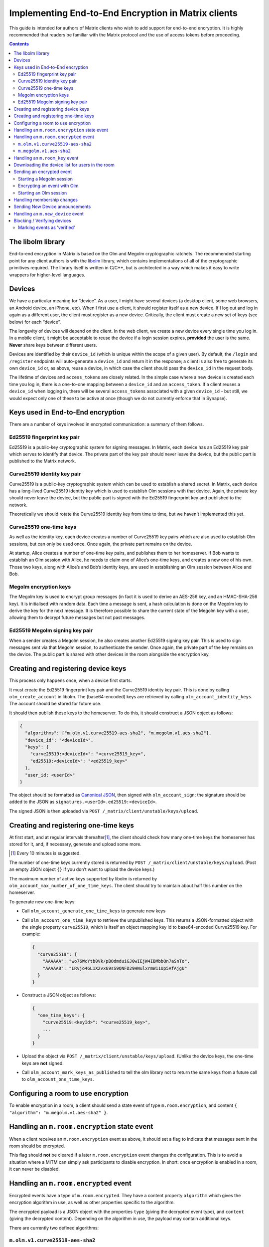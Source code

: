Implementing End-to-End Encryption in Matrix clients
====================================================

This guide is intended for authors of Matrix clients who wish to add
support for end-to-end encryption. It is highly recommended that readers
be familiar with the Matrix protocol and the use of access tokens before
proceeding.

.. contents::

The libolm library
------------------

End-to-end encryption in Matrix is based on the Olm and Megolm
cryptographic ratchets. The recommended starting point for any client
authors is with the `libolm <http://matrix.org/git/olm>`__ library,
which contains implementations of all of the cryptographic primitives
required. The library itself is written in C/C++, but is architected in
a way which makes it easy to write wrappers for higher-level languages.

Devices
-------

We have a particular meaning for “device”. As a user, I might have
several devices (a desktop client, some web browsers, an Android device,
an iPhone, etc). When I first use a client, it should register itself as
a new device. If I log out and log in again as a different user, the
client must register as a new device. Critically, the client must create
a new set of keys (see below) for each “device”.

The longevity of devices will depend on the client. In the web client,
we create a new device every single time you log in. In a mobile client,
it might be acceptable to reuse the device if a login session expires,
**provided** the user is the same. **Never** share keys between
different users.

Devices are identified by their ``device_id`` (which is unique within
the scope of a given user). By default, the ``/login`` and ``/register``
endpoints will auto-generate a ``device_id`` and return it in the
response; a client is also free to generate its own ``device_id`` or, as
above, reuse a device, in which case the client should pass the
``device_id`` in the request body.

The lifetime of devices and ``access_token``\ s are closely related. In
the simple case where a new device is created each time you log in,
there is a one-to-one mapping between a ``device_id`` and an
``access_token``. If a client reuses a ``device_id`` when logging
in, there will be several ``access_token``\ s associated with a
given ``device_id`` - but still, we would expect only one of these to be
active at once (though we do not currently enforce that in Synapse).

Keys used in End-to-End encryption
----------------------------------

There are a number of keys involved in encrypted communication: a
summary of them follows.

Ed25519 fingerprint key pair
~~~~~~~~~~~~~~~~~~~~~~~~~~~~

Ed25519 is a public-key cryptographic system for signing messages. In
Matrix, each device has an Ed25519 key pair which serves to identify
that device. The private part of the key pair should never leave the
device, but the public part is published to the Matrix network.

Curve25519 identity key pair
~~~~~~~~~~~~~~~~~~~~~~~~~~~~

Curve25519 is a public-key cryptographic system which can be used to
establish a shared secret. In Matrix, each device has a long-lived
Curve25519 identity key which is used to establish Olm sessions with
that device. Again, the private key should never leave the device, but
the public part is signed with the Ed25519 fingerprint key and published
to the network.

Theoretically we should rotate the Curve25519 identity key from time to
time, but we haven't implemented this yet.

Curve25519 one-time keys
~~~~~~~~~~~~~~~~~~~~~~~~

As well as the identity key, each device creates a number of Curve25519
key pairs which are also used to establish Olm sessions, but can only be
used once. Once again, the private part remains on the device.

At startup, Alice creates a number of one-time key pairs, and publishes
them to her homeserver. If Bob wants to establish an Olm session with
Alice, he needs to claim one of Alice’s one-time keys, and creates a new
one of his own. Those two keys, along with Alice’s and Bob’s identity
keys, are used in establishing an Olm session between Alice and Bob.

Megolm encryption keys
~~~~~~~~~~~~~~~~~~~~~~

The Megolm key is used to encrypt group messages (in fact it is used to
derive an AES-256 key, and an HMAC-SHA-256 key). It is initialised with
random data. Each time a message is sent, a hash calculation is done on
the Megolm key to derive the key for the next message. It is therefore
possible to share the current state of the Megolm key with a user,
allowing them to decrypt future messages but not past messages.

Ed25519 Megolm signing key pair
~~~~~~~~~~~~~~~~~~~~~~~~~~~~~~~

When a sender creates a Megolm session, he also creates another Ed25519
signing key pair. This is used to sign messages sent via that Megolm
session, to authenticate the sender. Once again, the private part of the
key remains on the device. The public part is shared with other devices
in the room alongside the encryption key.

Creating and registering device keys
------------------------------------

This process only happens once, when a device first starts.

It must create the Ed25519 fingerprint key pair and the Curve25519
identity key pair. This is done by calling ``olm_create_account`` in
libolm. The (base64-encoded) keys are retrieved by calling
``olm_account_identity_keys``. The account should be stored for future
use.

It should then publish these keys to the homeserver. To do this, it
should construct a JSON object as follows:

.. code:: json

  {
    "algorithms": ["m.olm.v1.curve25519-aes-sha2", "m.megolm.v1.aes-sha2"],
    "device_id": "<deviceId>",
    "keys": {
      "curve25519:<deviceId>": "<curve25519_key>",
      "ed25519:<deviceId>": "<ed25519_key>"
    },
    "user_id: <userId>"
  }

The object should be formatted as `Canonical
JSON <http://matrix.org/docs/spec/server_server/unstable.html#canonical-json>`__,
then signed with ``olm_account_sign``; the signature should be added to
the JSON as ``signatures.<userId>.ed25519:<deviceId>``.

The signed JSON is then uploaded via
``POST /_matrix/client/unstable/keys/upload``.

Creating and registering one-time keys
--------------------------------------

At first start, and at regular intervals
thereafter\ [#]_, the client should check how
many one-time keys the homeserver has stored for it, and, if necessary,
generate and upload some more.

.. [#] Every 10 minutes is suggested.

The number of one-time keys currently stored is returned by
``POST /_matrix/client/unstable/keys/upload``. (Post an empty JSON object
``{}`` if you don’t want to upload the device keys.)

The maximum number of active keys supported by libolm is returned by
``olm_account_max_number_of_one_time_keys``. The client should try to
maintain about half this number on the homeserver.

To generate new one-time keys:

* Call ``olm_account_generate_one_time_keys`` to generate new keys

* Call ``olm_account_one_time_keys`` to retrieve the unpublished keys. This
  returns a JSON-formatted object with the single property ``curve25519``,
  which is itself an object mapping key id to base64-encoded Curve25519
  key. For example:

  .. code:: json

    {
      "curve25519": {
        "AAAAAA": "wo76WcYtb0Vk/pBOdmduiGJ0wIEjW4IBMbbQn7aSnTo",
        "AAAAAB": "LRvjo46L1X2vx69sS9QNFD29HWulxrmW11Up5AfAjgU"
      }
    }

* Construct a JSON object as follows:

  .. code:: json

    {
      "one_time_keys": {
        "curve25519:<keyId>": "<curve25519_key>",
        ...
      }
    }

* Upload the object via ``POST /_matrix/client/unstable/keys/upload``. (Unlike
  the device keys, the one-time keys are **not** signed.

* Call ``olm_account_mark_keys_as_published`` to tell the olm library not to
  return the same keys from a future call to ``olm_account_one_time_keys``\.

Configuring a room to use encryption
------------------------------------

To enable encryption in a room, a client should send a state event of
type ``m.room.encryption``, and content ``{ "algorithm":
"m.megolm.v1.aes-sha2" }``.

Handling an ``m.room.encryption`` state event
---------------------------------------------

When a client receives an ``m.room.encryption`` event as above, it
should set a flag to indicate that messages sent in the room should be
encrypted.

This flag should **not** be cleared if a later ``m.room.encryption``
event changes the configuration. This is to avoid a situation where a
MITM can simply ask participants to disable encryption. In short: once
encryption is enabled in a room, it can never be disabled.

Handling an ``m.room.encrypted`` event
--------------------------------------

Encrypted events have a type of ``m.room.encrypted``. They have a
content property ``algorithm`` which gives the encryption algorithm in
use, as well as other properties specific to the algorithm.

The encrypted payload is a JSON object with the properties ``type``
(giving the decrypted event type), and ``content`` (giving the decrypted
content). Depending on the algorithm in use, the payload may contain
additional keys.

There are currently two defined algorithms:

``m.olm.v1.curve25519-aes-sha2``
~~~~~~~~~~~~~~~~~~~~~~~~~~~~~~~~

Encrypted events using this algorithm should have a ``sender_key`` and a
``ciphertext`` property.

The ``sender_key`` property of the event content gives the Curve25519
identity key of the sender. Clients should maintain a list of known Olm
sessions for each device they speak to; it is recommended to index them
by Curve25519 identity key.

Olm messages are encrypted separately for each recipient device.
``ciphertext`` is an object mapping from the Curve25519 identity key for
the recipient device. The receiving client should, of course, look for
its own identity key in this object. (If it isn't listed, the message
wasn't sent for it, and the client can't decrypt it; it should show an
error instead, or similar).

This should result in an object with the properties ``type`` and
``body``. Messages of type '0' are 'prekey' messages which are used to
establish a new Olm session between two devices; type '1' are normal
messages which are used once a message has been received on the session.

When a message (of either type) is received, a client should first
attempt to decrypt it with each of the known sessions for that sender.
There are two steps to this:

-  If (and only if) ``type==0``, the client should call
   ``olm_matches_inbound_session`` with the session and ``body``. This
   returns a flag indicating whether the message was encrypted using
   that session.

-  The client calls ``olm_decrypt``, with the session, ``type``, and
   ``body``. If this is successful, it returns the plaintext of the
   event.

If the client was unable to decrypt the message using any known sessions
(or if there are no known sessions yet), **and** the message had type 0,
**and** ``olm_matches_inbound_session`` wasn't true for any existing
sessions, then the client can try establishing a new session. This is
done as follows:

-  Call ``olm_create_inbound_session_from`` using the olm account, and
   the ``sender_key`` and ``body`` of the message.

-  If the session was established successfully:

   -  call ``olm_remove_one_time_keys`` to ensure that the same
      one-time-key cannot be reused.

   -  Call ``olm_decrypt`` with the new session

   -  Store the session for future use

At the end of this, the client will hopefully have successfully
decrypted the payload.

As well as the ``type`` and ``content`` properties, the payload should
contain a ``keys`` property, which should be an object with a property
ed25519. The client should check that the value of this property matches
the sender's fingerprint key when `marking the event as verified`_ [#]_.

.. [#] This prevents an attacker publishing someone else's curve25519 keys as
   their own and subsequently claiming to have sent messages which they didn't
   (see
   https://github.com/vector-im/vector-web/issues/2215#issuecomment-247630155).


``m.megolm.v1.aes-sha2``
~~~~~~~~~~~~~~~~~~~~~~~~

Encrypted events using this algorithm should have ``sender_key``,
``session_id`` and ``ciphertext`` content properties. If the
``room_id``, ``sender_key`` and ``session_id`` correspond to a known
Megolm session (see `below`__), the ciphertext can be
decrypted by passing the ciphertext into ``olm_group_decrypt``.

__ `m.room_key`_

The client should check that the sender's fingerprint key matches the
``keys.ed25519`` property of the event which established the Megolm session
when `marking the event as verified`_.

.. _`m.room_key`:

Handling an ``m.room_key`` event
--------------------------------

These events contain key data to allow decryption of other messages.
They are sent to specific devices, so they appear in the ``to_device``
section of the response to ``GET /_matrix/client/r0/sync``. They will
also be encrypted, so will need decrypting as above before they can be
seen.

The event content will contain an 'algorithm' property, indicating the
encryption algorithm the key data is to be used for. Currently, this
will always be ``m.megolm.v1.aes-sha2``.

Room key events for Megolm will also have ``room_id``, ``session_id``, and
``session_key`` keys. They are used to establish a Megolm session.  The
``room_id`` identifies which room the session will be used in. The ``room_id``,
together with the ``sender_key`` of the ``room_key`` event before it was
decrypted, and the ``session_id``, uniquely identify a Megolm session. If they
do not represent a known session, the client should start a new inbound Megolm
session by calling ``olm_init_inbound_group_session`` with the ``session_key``.

The client should remember the value of the keys property of the payload
of the encrypted ``m.room_key`` event and store it with the inbound
session. This is used as above when marking the event as verified.

.. _`download the device list`:

Downloading the device list for users in the room
-------------------------------------------------

Before an encrypted message can be sent, it is necessary to retrieve the
list of devices for each user in the room. This can be done proactively,
or deferred until the first message is sent. The information is also
required to allow users to `verify or block devices`__.

__ `blocking`_

The client should build a JSON query object as follows:

.. code:: json

  {
    "<user_id>": {},
    ...
  }

Each member in the room should be included in the query. This is then
sent via ``POST /_matrix/client/unstable/keys/query.``

The result includes, for each listed user id, a map from device ID to an
object containing information on the device, as follows:

.. code:: json

  {
    "algorithms": [...],
    "device_id": "<deviceId>",
    "keys": {
      "curve25519:<deviceId>": "<curve25519\_key>",
      "ed25519:<deviceId>": "<ed25519\_key>"
    },
    "signatures": {
      "<userId>": {
        "ed25519:<deviceId>": "<signature>"
      },
    },
    "unsigned": {
      "device_display_name": "<display name>"
    },
    "user_id: <userId>"
  }

The client should first check the signature on this object. To do this,
it should remove the ``signatures`` and ``unsigned`` properties, format
the remainder as Canonical JSON, and pass the result into
``olm_ed25519_verify``, using the Ed25519 key for the ``key`` parameter,
and the corresponding signature for the ``signature`` parameter. If the
signature check fails, no further processing should be done on the
device.

The client should check if the ``user_id``/``device_ie`` correspond to a device
it had seen previously. If it did, the client **must** check that the Ed25519
key hasn't changed. Again, if it has changed, no further processing should be
done on the device.

Otherwise the client stores the information about this device.

Sending an encrypted event
--------------------------

When sending a message in a room `configured to use
encryption`__, a client first checks to see if it has
an active outbound Megolm session. If not, it first `creates one
as per below`__.

__ `Configuring a room to use encryption`_
__ `Starting a Megolm session`_

It then builds an encryption payload as follows:

.. code:: json

  {
    "type": "<event type>",
    "content": "<event content>",
    "room_id": "<id of destination room>"
  }

and calls ``olm_group_encrypt`` to encrypt the payload. This is then packaged
into event content as follows:

.. code:: json

  {
    "algorithm": "m.megolm.v1.aes-sha2",
    "sender_key": "<our curve25519 device key>",
    "ciphertext": "<encrypted payload>",
    "session_id": "<outbound group session id>",
    "device_id": "<our device ID>"
  }

Finally, the encrypted event is sent to the room with ``POST
/_matrix/client/r0/rooms/<room_id>/send/m.room.encrypted/<txn_id>``.

Starting a Megolm session
~~~~~~~~~~~~~~~~~~~~~~~~~

When a message is first sent in an encrypted room, the client should
start a new outbound Megolm session. This should **not** be done
proactively, to avoid proliferation of unnecessary Megolm sessions.

To create the session, the client should call
``olm_init_outbound_group_session``, and store the details of the
outbound session for future use.

The client should then call ``olm_outbound_group_session_id`` to get the
unique ID of the new session, and ``olm_outbound_group_session_key`` to
retrieve the current ratchet key and index. It should store these
details as an inbound session, just as it would when `receiving them via
an m.room_key event`__.

__ `m.room_key`_

The client must then share the keys for this session with each device in the
room. It must therefore `download the device list`_ if it hasn't already done
so, and for each device in the room which has not been `blocked`__, the client
should:

__ `blocking`_

* Build a content object as follows:

  .. code:: json

    {
      "algorithm": "m.megolm.v1.aes-sha2",
      "room_id": "<id of destination room>",
      "session_id": "<session id>",
      "session_key": "<session_key>"
    }

-  Encrypt the content as an ``m.room_key`` event using Olm, as below.

Once all of the key-sharing event contents have been assembled, the
events should be sent to the corresponding devices via
``PUT /_matrix/client/unstable/sendToDevice/m.room.encrypted/<txnId>``.

Encrypting an event with Olm
~~~~~~~~~~~~~~~~~~~~~~~~~~~~

Olm is not used for encrypting room events, as it requires a separate
copy of the ciphertext for each device, and because the receiving device
can only decrypt received messages once. However, it is used for
encrypting key-sharing events for Megolm.

When encrypting an event using Olm, the client should:

-  Build an encryption payload as follows:

   .. code:: json

     {
       "type": "<event type>",
       "content": "<event content>",
       "sender_device": "<our device ID>",
       "keys": {
         "ed25519": "<our ed25519 fingerprint key>"
       }
     }

-  Check if it has an existing Olm session; if it does not, `start a new
   one`__. If it has several (as may happen due to
   races when establishing sessions), it should use the one with the
   first session_id when sorted by their ASCII codepoints (ie, 'A'
   would be before 'Z', which would be before 'a').

   __ `Starting an Olm session`_

-  Encrypt the payload by calling ``olm_encrypt``.

-  Package the payload into event content as follows:

   .. code:: json

     {
       "algorithm": "m.olm.v1.curve25519-aes-sha2",
       "sender_key": "<our curve25519 identity key>",
       "ciphertext": "<encrypted payload>"
     }

Starting an Olm session
~~~~~~~~~~~~~~~~~~~~~~~

To start a new Olm session with another device, a client must first
claim one of the other device's one-time keys. To do this, it should
create a query object as follows:

.. code:: json

  {
    "<user id>": {
      "<device_id>": "curve25519",
      ...
    },
    ...
  }

and send this via ``POST /_matrix/client/unstable/keys/claim``. Claims
for multiple devices should be aggregated into a single request.

This will return a result as follows:

.. code:: json

  {
    "<user id>": {
      "<device_id>": {
        "curve25519:<key_id>": "<one-time key>"
      },
      ...
    },
    ...
  }

The client should then pass this key, along with the Curve25519 Identity
key for the remote device, into ``olm_create_outbound_session``.

Handling membership changes
---------------------------

The client should monitor rooms which are configured to use encryption for
membership changes.

When a member leaves a room, the client should invalidate any active outbound
Megolm session, to ensure that a new session is used next time the user sends a
message.

When a new member joins a room, the client should first `download the device
list`_ for the new member, if it doesn't already have it.

After giving the user an opportunity to `block`__ any suspicious devices, the
client should share the keys for the outbound Megolm session with all the new
member's devices. This is done in the same way as `creating a new session`__,
except that there is no need to start a new Megolm session: due to the design
of the Megolm ratchet, the new user will only be able to decrypt messages
starting from the current state. The recommended method is to maintain a list
of members who are waiting for the session keys, and share them when the user
next sends a message.

__ `blocking`_
__ `Starting a Megolm session`_

Sending New Device announcements
--------------------------------

When a user logs in on a new device, it is necessary to make sure that
other devices in any rooms with encryption enabled are aware of the new
device. This is done as follows.

Once the initial call to the ``/sync`` API completes, the client should
iterate through each room where encryption is enabled. For each user
(including the client's own user), it should build a content object as
follows:

.. code:: json

  {
    "device_id": "<our device ID>",
    "rooms": ["<shared room id 1>", "<room id 2>", ... ]
  }

Once all of these have been constructed, they should be sent to all of the
relevant user's devices (using the wildcard ``*`` in place of the
``device_id``) via ``PUT
/_matrix/client/unstable/sendToDevice/m.new_device/<txnId>.``

Handling an ``m.new_device`` event
----------------------------------

As with ``m.room_key`` events, these will appear in the ``to_device``
section of the ``/sync`` response.

The client should `download the device list`_ of the sender, to get the details
of the new device.

The event content will contain a ``rooms`` property, as well as the
``device_id`` of the new device. For each room in the list, the client
should check if encryption is enabled, and if the sender of the event is
a member of that room. If so, the client should share the keys for the
outbound Megolm session with the new device, in the same way as
`handling a new user in the room`__.

__ `Handling membership changes`_

.. _`blocking`:

Blocking / Verifying devices
----------------------------

It should be possible for a user to mark each device belonging to
another user as 'Blocked' or 'Verified'.

When a user chooses to block a device, this means that no further
encrypted messages should be shared with that device. In short, it
should be excluded when sharing room keys when `starting a new Megolm
session <#_p5d1esx6gkrc>`__. Any active outbound Megolm sessions whose
keys have been shared with the device should also be invalidated so that
no further messages are sent over them.

Verifying a device involves ensuring that the device belongs to the
claimed user. Currently this must be done by showing the user the
Ed25519 fingerprint key for the device, and prompting the user to verify
out-of-band that it matches the key shown on the other user's device.

.. _`marking the event as verified`:

Marking events as 'verified'
~~~~~~~~~~~~~~~~~~~~~~~~~~~~

Once a device has been verified, it is possible to verify that events
have been sent from a particular device. See the section on `Handling an
m.room.encrypted event`_ for notes on how to do this
for each algorithm. Events sent from a verified device can be decorated
in the UI to show that they have been sent from a verified device.

